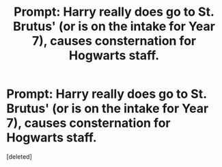 #+TITLE: Prompt: Harry really does go to St. Brutus' (or is on the intake for Year 7), causes consternation for Hogwarts staff.

* Prompt: Harry really does go to St. Brutus' (or is on the intake for Year 7), causes consternation for Hogwarts staff.
:PROPERTIES:
:Score: 0
:DateUnix: 1588102266.0
:DateShort: 2020-Apr-29
:FlairText: Prompt
:END:
[deleted]

